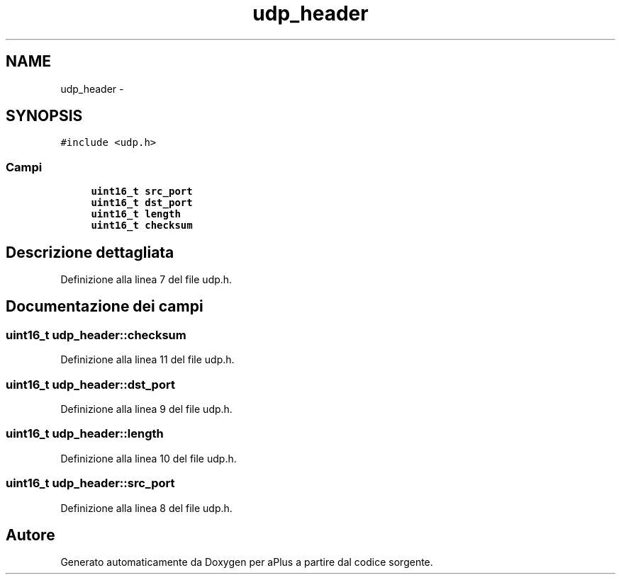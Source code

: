 .TH "udp_header" 3 "Dom 9 Nov 2014" "Version 0.1" "aPlus" \" -*- nroff -*-
.ad l
.nh
.SH NAME
udp_header \- 
.SH SYNOPSIS
.br
.PP
.PP
\fC#include <udp\&.h>\fP
.SS "Campi"

.in +1c
.ti -1c
.RI "\fBuint16_t\fP \fBsrc_port\fP"
.br
.ti -1c
.RI "\fBuint16_t\fP \fBdst_port\fP"
.br
.ti -1c
.RI "\fBuint16_t\fP \fBlength\fP"
.br
.ti -1c
.RI "\fBuint16_t\fP \fBchecksum\fP"
.br
.in -1c
.SH "Descrizione dettagliata"
.PP 
Definizione alla linea 7 del file udp\&.h\&.
.SH "Documentazione dei campi"
.PP 
.SS "\fBuint16_t\fP udp_header::checksum"

.PP
Definizione alla linea 11 del file udp\&.h\&.
.SS "\fBuint16_t\fP udp_header::dst_port"

.PP
Definizione alla linea 9 del file udp\&.h\&.
.SS "\fBuint16_t\fP udp_header::length"

.PP
Definizione alla linea 10 del file udp\&.h\&.
.SS "\fBuint16_t\fP udp_header::src_port"

.PP
Definizione alla linea 8 del file udp\&.h\&.

.SH "Autore"
.PP 
Generato automaticamente da Doxygen per aPlus a partire dal codice sorgente\&.
